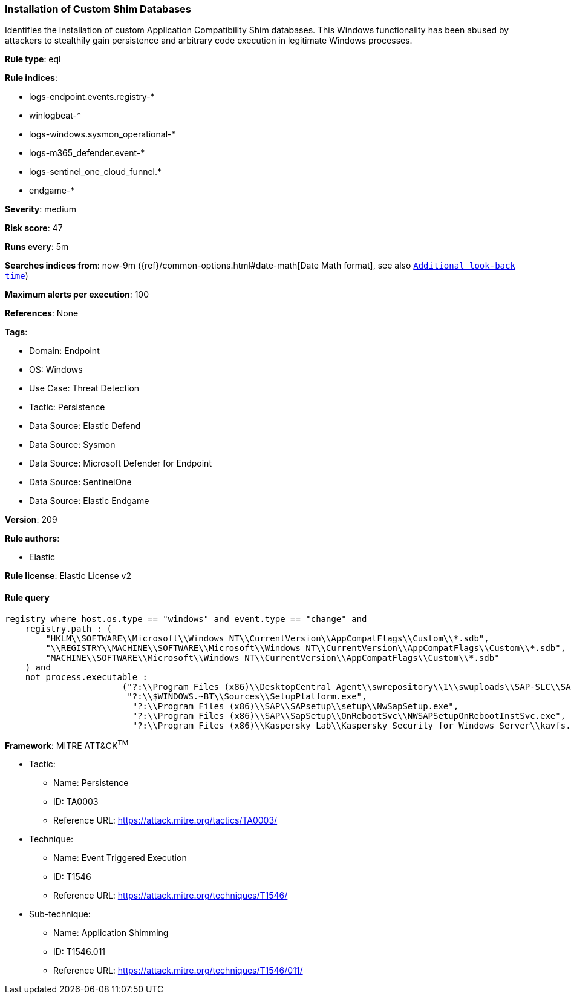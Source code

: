 [[prebuilt-rule-8-13-20-installation-of-custom-shim-databases]]
=== Installation of Custom Shim Databases

Identifies the installation of custom Application Compatibility Shim databases. This Windows functionality has been abused by attackers to stealthily gain persistence and arbitrary code execution in legitimate Windows processes.

*Rule type*: eql

*Rule indices*: 

* logs-endpoint.events.registry-*
* winlogbeat-*
* logs-windows.sysmon_operational-*
* logs-m365_defender.event-*
* logs-sentinel_one_cloud_funnel.*
* endgame-*

*Severity*: medium

*Risk score*: 47

*Runs every*: 5m

*Searches indices from*: now-9m ({ref}/common-options.html#date-math[Date Math format], see also <<rule-schedule, `Additional look-back time`>>)

*Maximum alerts per execution*: 100

*References*: None

*Tags*: 

* Domain: Endpoint
* OS: Windows
* Use Case: Threat Detection
* Tactic: Persistence
* Data Source: Elastic Defend
* Data Source: Sysmon
* Data Source: Microsoft Defender for Endpoint
* Data Source: SentinelOne
* Data Source: Elastic Endgame

*Version*: 209

*Rule authors*: 

* Elastic

*Rule license*: Elastic License v2


==== Rule query


[source, js]
----------------------------------
registry where host.os.type == "windows" and event.type == "change" and
    registry.path : (
        "HKLM\\SOFTWARE\\Microsoft\\Windows NT\\CurrentVersion\\AppCompatFlags\\Custom\\*.sdb",
        "\\REGISTRY\\MACHINE\\SOFTWARE\\Microsoft\\Windows NT\\CurrentVersion\\AppCompatFlags\\Custom\\*.sdb",
        "MACHINE\\SOFTWARE\\Microsoft\\Windows NT\\CurrentVersion\\AppCompatFlags\\Custom\\*.sdb"
    ) and
    not process.executable : 
                       ("?:\\Program Files (x86)\\DesktopCentral_Agent\\swrepository\\1\\swuploads\\SAP-SLC\\SAPSetupSLC02_14-80001954\\Setup\\NwSapSetup.exe", 
                        "?:\\$WINDOWS.~BT\\Sources\\SetupPlatform.exe", 
                         "?:\\Program Files (x86)\\SAP\\SAPsetup\\setup\\NwSapSetup.exe", 
                         "?:\\Program Files (x86)\\SAP\\SapSetup\\OnRebootSvc\\NWSAPSetupOnRebootInstSvc.exe", 
                         "?:\\Program Files (x86)\\Kaspersky Lab\\Kaspersky Security for Windows Server\\kavfs.exe")

----------------------------------

*Framework*: MITRE ATT&CK^TM^

* Tactic:
** Name: Persistence
** ID: TA0003
** Reference URL: https://attack.mitre.org/tactics/TA0003/
* Technique:
** Name: Event Triggered Execution
** ID: T1546
** Reference URL: https://attack.mitre.org/techniques/T1546/
* Sub-technique:
** Name: Application Shimming
** ID: T1546.011
** Reference URL: https://attack.mitre.org/techniques/T1546/011/
